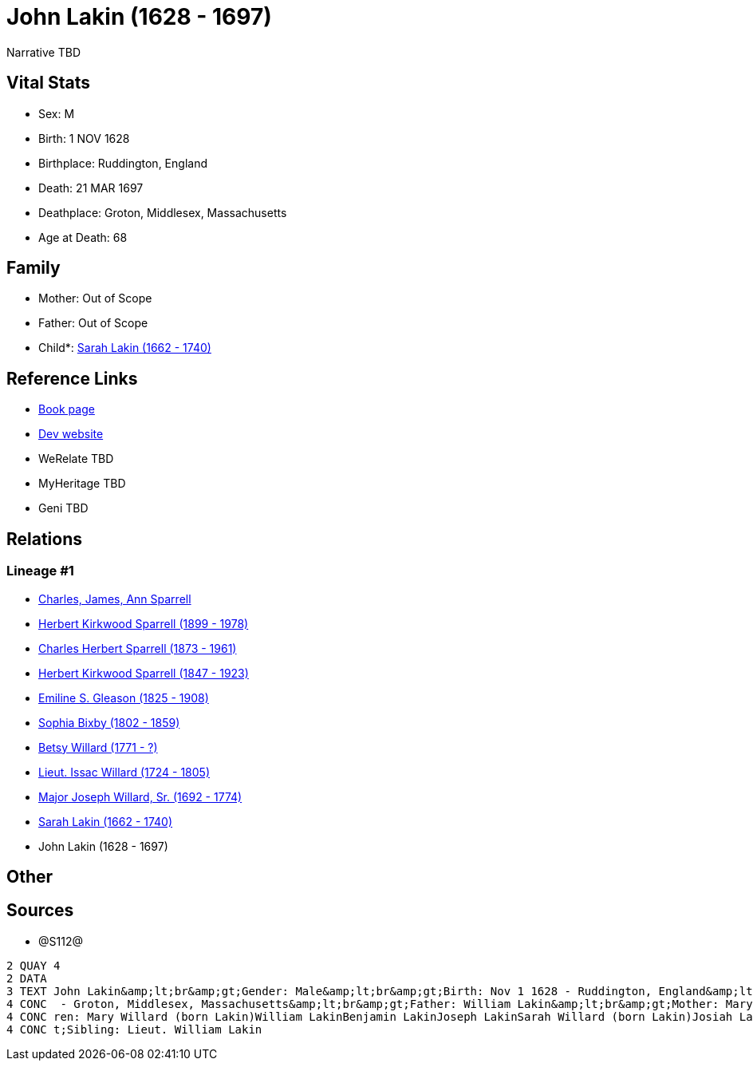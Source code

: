= John Lakin (1628 - 1697)

Narrative TBD


== Vital Stats


* Sex: M
* Birth: 1 NOV 1628
* Birthplace: Ruddington, England
* Death: 21 MAR 1697
* Deathplace: Groton, Middlesex, Massachusetts
* Age at Death: 68


== Family
* Mother: Out of Scope

* Father: Out of Scope

* Child*: https://github.com/sparrell/cfs_ancestors/blob/main/Vol_02_Ships/V2_C5_Ancestors/gen9/gen9.PPPMMMPPM.Sarah_Lakin[Sarah Lakin (1662 - 1740)]



== Reference Links
* https://github.com/sparrell/cfs_ancestors/blob/main/Vol_02_Ships/V2_C5_Ancestors/gen10/gen10.PPPMMMPPMP.John_Lakin[Book page]
* https://cfsjksas.gigalixirapp.com/person?p=p1289[Dev website]
* WeRelate TBD
* MyHeritage TBD
* Geni TBD

== Relations
=== Lineage #1
* https://github.com/spoarrell/cfs_ancestors/tree/main/Vol_02_Ships/V2_C1_Principals/0_intro_principals.adoc[Charles, James, Ann Sparrell]
* https://github.com/sparrell/cfs_ancestors/blob/main/Vol_02_Ships/V2_C5_Ancestors/gen1/gen1.P.Herbert_Kirkwood_Sparrell[Herbert Kirkwood Sparrell (1899 - 1978)]

* https://github.com/sparrell/cfs_ancestors/blob/main/Vol_02_Ships/V2_C5_Ancestors/gen2/gen2.PP.Charles_Herbert_Sparrell[Charles Herbert Sparrell (1873 - 1961)]

* https://github.com/sparrell/cfs_ancestors/blob/main/Vol_02_Ships/V2_C5_Ancestors/gen3/gen3.PPP.Herbert_Kirkwood_Sparrell[Herbert Kirkwood Sparrell (1847 - 1923)]

* https://github.com/sparrell/cfs_ancestors/blob/main/Vol_02_Ships/V2_C5_Ancestors/gen4/gen4.PPPM.Emiline_S_Gleason[Emiline S. Gleason (1825 - 1908)]

* https://github.com/sparrell/cfs_ancestors/blob/main/Vol_02_Ships/V2_C5_Ancestors/gen5/gen5.PPPMM.Sophia_Bixby[Sophia Bixby (1802 - 1859)]

* https://github.com/sparrell/cfs_ancestors/blob/main/Vol_02_Ships/V2_C5_Ancestors/gen6/gen6.PPPMMM.Betsy_Willard[Betsy Willard (1771 - ?)]

* https://github.com/sparrell/cfs_ancestors/blob/main/Vol_02_Ships/V2_C5_Ancestors/gen7/gen7.PPPMMMP.Lieut_Issac_Willard[Lieut. Issac Willard (1724 - 1805)]

* https://github.com/sparrell/cfs_ancestors/blob/main/Vol_02_Ships/V2_C5_Ancestors/gen8/gen8.PPPMMMPP.Major_Joseph_Willard,_Sr[Major Joseph Willard, Sr. (1692 - 1774)]

* https://github.com/sparrell/cfs_ancestors/blob/main/Vol_02_Ships/V2_C5_Ancestors/gen9/gen9.PPPMMMPPM.Sarah_Lakin[Sarah Lakin (1662 - 1740)]

* John Lakin (1628 - 1697)


== Other

== Sources
* @S112@
----
2 QUAY 4
2 DATA
3 TEXT John Lakin&amp;lt;br&amp;gt;Gender: Male&amp;lt;br&amp;gt;Birth: Nov 1 1628 - Ruddington, England&amp;lt;br&amp;gt;Marriage: 1658 - Groton, Middlesex, Massachusetts&amp;lt;br&amp;gt;Death: Mar 21 1697
4 CONC  - Groton, Middlesex, Massachusetts&amp;lt;br&amp;gt;Father: William Lakin&amp;lt;br&amp;gt;Mother: Mary Martin (born Bacon Lakin)&amp;lt;br&amp;gt;Wife: Mary Lakin (born Bacon)&amp;lt;br&amp;gt;Child
4 CONC ren: Mary Willard (born Lakin)William LakinBenjamin LakinJoseph LakinSarah Willard (born Lakin)Josiah LakinAbigail Parker (born Lakin Laken, Dickson)John LakinLydia Boyden (born Lakin)&amp;lt;br&amp;g
4 CONC t;Sibling: Lieut. William Lakin
----

